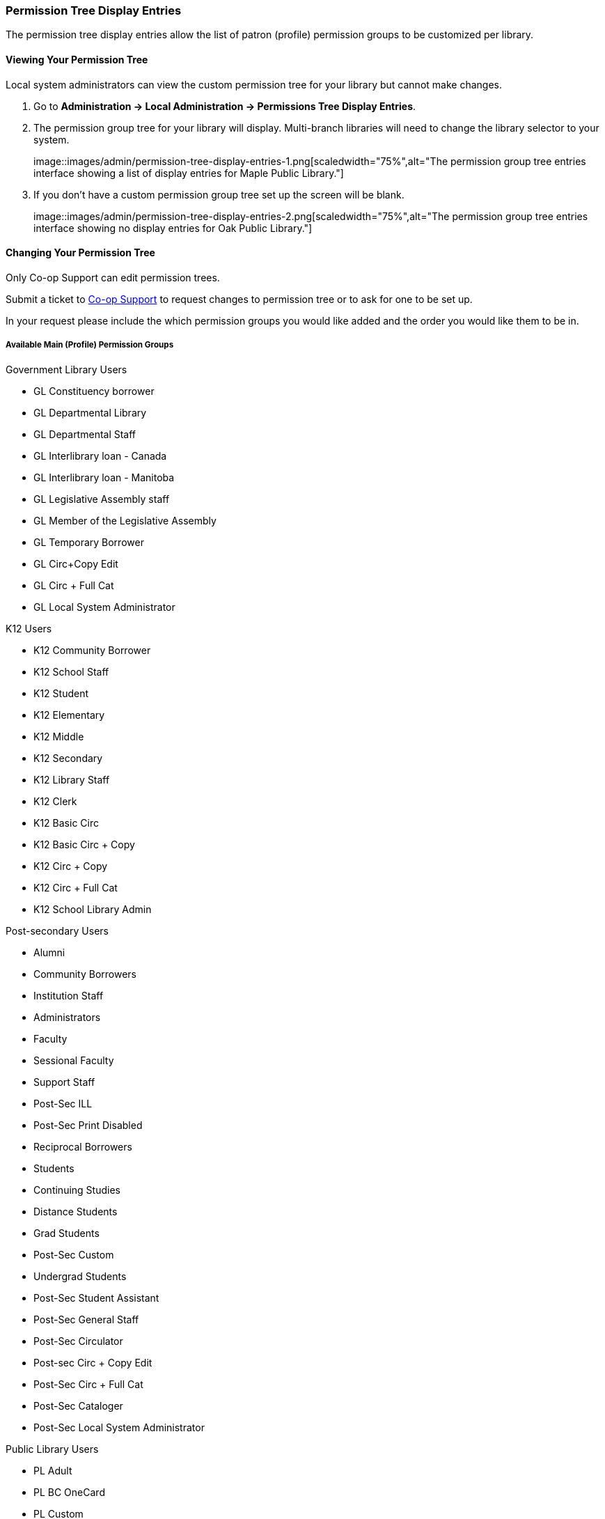 Permission Tree Display Entries
~~~~~~~~~~~~~~~~~~~~~~~~~~~~~~~

The permission tree display entries allow the list of patron (profile) permission groups
to be customized per library.

Viewing Your Permission Tree
^^^^^^^^^^^^^^^^^^^^^^^^^^^^

Local system administrators can view the custom permission tree for your library but 
cannot make changes.

. Go to *Administration -> Local Administration -> Permissions Tree Display Entries*.
. The permission group tree for your library will display. Multi-branch libraries will need to change the library selector to your
system.
+
image::images/admin/permission-tree-display-entries-1.png[scaledwidth="75%",alt="The permission group tree entries interface
showing a list of display entries for Maple Public Library."]
+
. If you don't have a custom permission group tree set up the screen will be blank.
+
image::images/admin/permission-tree-display-entries-2.png[scaledwidth="75%",alt="The permission group tree entries interface
showing no display entries for Oak Public Library."]


Changing Your Permission Tree
^^^^^^^^^^^^^^^^^^^^^^^^^^^^^

Only Co-op Support can edit permission trees.

Submit a ticket to https://bc.libraries.coop/support/[Co-op Support] to request changes to permission tree or to ask for 
one to be set up.

In your request please include the which permission groups you would like added and the order you would like them to be in.

Available Main (Profile) Permission Groups
++++++++++++++++++++++++++++++++++++++++++

.Government Library Users
* GL Constituency borrower
* GL Departmental Library
* GL Departmental Staff
* GL Interlibrary loan - Canada
* GL Interlibrary loan - Manitoba
* GL Legislative Assembly staff
* GL Member of the Legislative Assembly
* GL Temporary Borrower
* GL Circ+Copy Edit
* GL Circ + Full Cat
* GL Local System Administrator

.K12 Users
* K12 Community Borrower
* K12 School Staff
* K12 Student
* K12 Elementary
* K12 Middle
* K12 Secondary
* K12 Library Staff
* K12 Clerk
* K12 Basic Circ
* K12 Basic Circ + Copy
* K12 Circ + Copy
* K12 Circ + Full Cat
* K12 School Library Admin

.Post-secondary Users
* Alumni
* Community Borrowers
* Institution Staff
* Administrators
* Faculty
* Sessional Faculty
* Support Staff
* Post-Sec ILL
* Post-Sec Print Disabled
* Reciprocal Borrowers
* Students
* Continuing Studies
* Distance Students
* Grad Students
* Post-Sec Custom
* Undergrad Students
* Post-Sec Student Assistant
* Post-Sec General Staff
* Post-Sec Circulator
* Post-sec Circ + Copy Edit
* Post-Sec Circ + Full Cat
* Post-Sec Cataloger
* Post-Sec Local System Administrator

.Public Library Users
* PL Adult
* PL BC OneCard
* PL Custom
* PL Extended Loans
* PL Federation
* PL Home Services
* PL ILL
* PL Juvenile
* PL New User
* PL No-fines
* PL Non Resident - Adult
* PL Non Resident - Juvenile
* PL Print Disabled
* PL Restricted Access
* PL Teen
* PL Temporary
* PL General Staff
* PL Circulator
* PL Circ +Copy Edit
* PL Circ +Full Cat
* PL Cataloguer
* PL Federation System Administrator
* PL Local System Administrator

.Special Library Users 
* SL Custom
* SL Extended Loan
* SL ILL
* SL Institution Staff
* SL Patron
* SL Print Disabled
* SL Student
* SL Temporary
* SL General Staff
* SL Circulator
* SL Circ + Copy Edit
* SL Circ + Full Cat
* SL Cataloguer
* SL Local System Administrator
